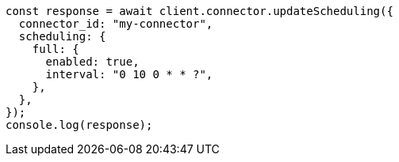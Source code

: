 // This file is autogenerated, DO NOT EDIT
// Use `node scripts/generate-docs-examples.js` to generate the docs examples

[source, js]
----
const response = await client.connector.updateScheduling({
  connector_id: "my-connector",
  scheduling: {
    full: {
      enabled: true,
      interval: "0 10 0 * * ?",
    },
  },
});
console.log(response);
----
